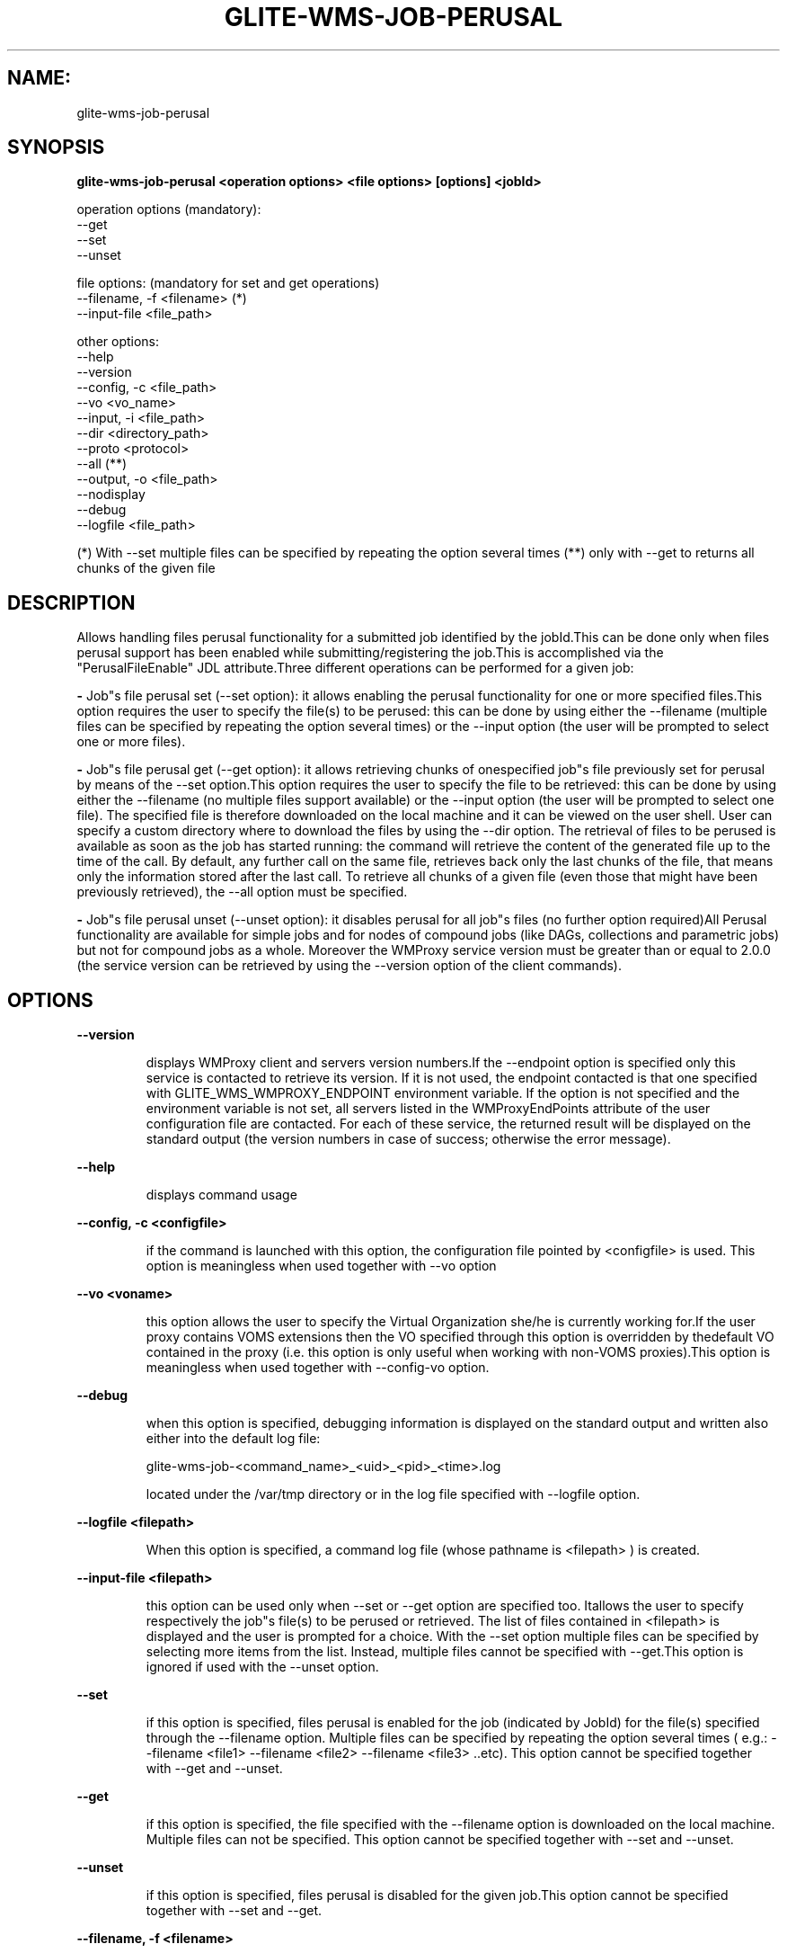 .TH GLITE-WMS-JOB-PERUSAL "1" "GLITE-WMS-JOB-PERUSAL" "GLITE User Guide"
.SH NAME:
glite-wms-job-perusal

.SH SYNOPSIS

.B glite-wms-job-perusal <operation options> <file options> [options] <jobId> 

operation options (mandatory):
        --get
        --set
        --unset

file options: (mandatory for set and get operations)
        --filename, -f  <filename> (*)
        --input-file    <file_path>

other options:
        --help
        --version
        --config, -c    <file_path>
        --vo            <vo_name>
        --input, -i     <file_path>
        --dir           <directory_path>
        --proto         <protocol>
        --all (**)
        --output, -o    <file_path>
        --nodisplay
        --debug
        --logfile       <file_path>

(*) With --set multiple files can be specified by repeating the option several times
(**) only with --get to returns all chunks of the given file

.SP
.SH DESCRIPTION
.SP
.SP

Allows handling files perusal functionality for a submitted job identified by the jobId.This can be done only when files perusal support has been enabled while submitting/registering the job.This is accomplished via the "PerusalFileEnable" JDL attribute.Three different operations can be performed for a given job:

.SP
.B -
Job"s file perusal set (--set option): it allows enabling the perusal functionality for one or more specified files.This option requires the user to specify the file(s) to be perused: this can be done by using either the --filename (multiple files can be specified by repeating the option several times) or the --input option (the user will be prompted to select one or more files).

.SP
.B -
Job"s file perusal get (--get option): it allows retrieving chunks of onespecified job"s file previously set for perusal by means of the --set option.This option requires the user to specify the file to be retrieved: this can be done by using either the --filename (no multiple files support available) or the --input option (the user will be prompted to select one file). The specified file is therefore downloaded on the local machine and it can be viewed on the user shell. User can specify a custom directory where to download the files by using the --dir option. The retrieval of files to be perused is available as soon as the job has started running: the command will retrieve the content of the generated file up to the time of the call. By default, any further call on the same file, retrieves back only the last chunks of the file, that means only the information stored after the last call. To retrieve all chunks of a given file (even those that might have been previously retrieved), the --all option must be specified.

.SP
.B -
Job"s file perusal unset (--unset option): it disables perusal for all job"s files (no further option required)All Perusal functionality are available for simple jobs and for nodes of compound jobs (like DAGs, collections and parametric jobs) but not for compound jobs as a whole. Moreover the WMProxy service version must be greater than or equal to 2.0.0 (the service version can be retrieved by using the --version option of the client commands).
.SH OPTIONS 
.B --version

.IP
displays WMProxy client and servers version numbers.If the --endpoint option is specified only this service is contacted to retrieve its version. If it is not used, the endpoint contacted is that one specified with GLITE_WMS_WMPROXY_ENDPOINT environment variable. If the option is not specified and the environment variable is not set, all servers listed in the WMProxyEndPoints attribute of the user configuration file are contacted. For each of these service, the returned result will be displayed on the standard output (the version numbers in case of success; otherwise the error message).
.PP
.B --help

.IP
displays command usage
.PP
.B --config, -c <configfile>

.IP
if the command is launched with this option, the configuration file pointed by <configfile> is used. This option is meaningless when used together with --vo option
.PP
.B --vo <voname>

.IP
this option allows the user to specify the Virtual Organization she/he is currently working for.If the user proxy contains VOMS extensions then the VO specified through this option is overridden by thedefault VO contained in the proxy (i.e. this option is only useful when working with non-VOMS proxies).This option is meaningless when used together with --config-vo option.
.PP
.B --debug

.IP
when this option is specified, debugging information is displayed on the standard output and written also either into the default log file:


.SP
glite-wms-job-<command_name>_<uid>_<pid>_<time>.log


.SP
located under the /var/tmp  directory or in the log file specified with --logfile option.
.PP
.B --logfile <filepath>

.IP
When this option is specified, a command log file (whose pathname is <filepath> ) is created.
.PP
.B --input-file <filepath>

.IP
this option can be used only when --set or --get option are specified too. Itallows the user to specify respectively the job"s file(s) to be perused or retrieved. The list of files contained in <filepath> is displayed and the user is prompted for a choice. With the --set option multiple files can be specified by selecting more items from the list. Instead, multiple files cannot be specified with --get.This option is ignored if used with the --unset option.
.PP
.B --set

.IP
if this option is specified, files perusal is enabled for the job (indicated by JobId) for the file(s) specified through the --filename option. Multiple files can be specified by repeating the option several times ( e.g.: --filename <file1>  --filename <file2>  --filename <file3>  ..etc). This option cannot be specified together with --get and --unset.
.PP
.B --get

.IP
if this option is specified, the file specified with the --filename option is downloaded on the local machine. Multiple files can not be specified. This option cannot be specified together with --set and --unset.
.PP
.B --unset

.IP
if this option is specified, files perusal is disabled for the given job.This option cannot be specified together with --set and --get.
.PP
.B --filename, -f <filename>

.IP
this option can be used only when --set or --get option are specified too. It allows the user to specify the job"s file(s) to be perused or retrieved. With the --set option multiple files can be specified by repeating the option several times. Instead, multiple files cannot be specified with --get.e.g.: --filename <file1> --filename <file2> --filename <file3> ...This option is ignored if used with the --unset option.
.PP
.B --all

.IP
This option can only be specified together with --get: all chunks of the specified file will be downloaded (even those that might have been previously retrieved)
.PP
.B --dir <directorypath>

.IP
if this option is specified, the retrieved files are stored in the location pointed by directory_path instead of the default location /tmp/<jobId unique string>. This option is ignored if used with either the --set or the --get options.
.PP
.B --proto <protocol>

.IP
this option specifies the protocol to be used for file transferring. It will be ignored when the specified protocol is not found among WMProxy service available protocols: in this case the default one (generally gsiftp ) will be used instead.This option is only available from glite version >= 3.1.
.PP
.B --output, -o <filepath>

.IP
this option can only be used together with either the --set or with the --get option.Information about these two operations are saved in the file specified by <filepath> at the end of the execution: for --set the filename(s) for which perusal has been enabled; for --get the local pathnames to the retrieved files. <filepath> can be either a simple name or an absolute path (on the local machine). In the former case the file is created in the current working directory.
.PP
.B --nodisplay

.IP
this option can only be specified together with the --get one; it ends the execution of the command without displaying the content of the downloaded files. This option is ignored if used with --set or --unset.
.PP

.SH EXAMPLES
.SP




.SP
.B -
enable perusal for several job"s files:glite-wms-job-perusal --set --filename file1.pr --filename file2.txt \                      --filename file3.a \                      https://wmproxy.glite.it:9000/7O0j4Fequpg7M6SRJ-NvLgA message with the result of the operation is displayed on the standard output

.SP
.B -
file retrieval:

.SP
.B -
download the last chunk of a file in the default directory (/tmp/<jobId_UniqueStr> unless otherwise specified in the command config file):glite-wms-job-perusal --get --filename file1.pr \                      https://wmproxy.glite.it:9000/7O0j4Fequpg7M6SRJ-NvLg

.SP
.B -
download the last chunk of a file in a custom directory:glite-wms-job-perusal --get --filename file2.txt --dir /tmp/my_dir \                      https://wmproxy.glite.it:9000/7O0j4Fequpg7M6SRJ-NvLg

.SP
.B -
download the whole file (generated so far) in the defaultdirectory: already retrieved chunks (if any) are downloaded again:glite-wms-job-perusal --get --filename file2.txt --all \                      https://wmproxy.glite.it:9000/7O0j4Fequpg7M6SRJ-NvLg

.SP
.B -
disable files perusal for the given job:glite-wms-job-perusal --unset https://wmproxy.glite.it:9000/7O0j4Fequpg7M6SRJ-NvLg
.SP
.SP
A message with the result of the operation is always displayed on the standard output.
.SH FILES 
.SP

voName/glite_wms.conf: The user configuration file. The standard path location is \verb /etc/glite-wms . 


.SP
/tmp/x509up_u<uid>: A valid X509 user proxy; use the X509_USER_PROXY environment variable to override the default location


.SP

.SH ENVIRONMENT 
.SP



.SP
.B -
GLITE_WMS_WMPROXY_ENDPOINT: This variable may be set to specify the endpoint URL

.SP
.B -
GLOBUS_LOCATION: This variable must be set when the Globus installation is not located in the default path /opt/globus.

.SP
.B -
GLOBUS_TCP_PORT_RANGE="<val min> <val max>": This variable must be set to define a range of ports to be used for inbound connections in the interactivity context

.SP
.B -
X509_CERT_DIR: This variable may be set to override the default location of the trusted certificates directory, which is normally /etc/grid-security/certificates.

.SP
.B -
X509_USER_PROXY: This variable may be set to override the default location of the user proxy credentials, which is normally /tmp/x509up_u<uid>.

.SP
.B -
GLITE_SD_PLUGIN: If Service Discovery querying is needed, this variable can be used in order to set a specific (or more) plugin, normally bdii, rgma (or both, separated by comma)

.SP
.B -
LCG_GFAL_INFOSYS: If Service Discovery querying is needed, this variable can be used in order to set a specific Server where to perform the queries: for instance LCG_GFAL_INFOSYS="gridit-bdii-01.cnaf.infn.it:2170"